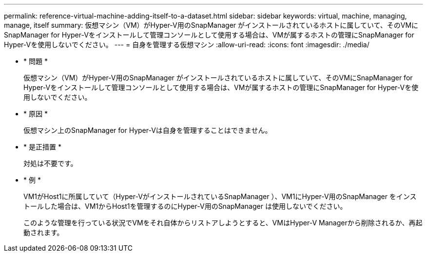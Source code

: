 ---
permalink: reference-virtual-machine-adding-itself-to-a-dataset.html 
sidebar: sidebar 
keywords: virtual, machine, managing, manage, itself 
summary: 仮想マシン（VM）がHyper-V用のSnapManager がインストールされているホストに属していて、そのVMにSnapManager for Hyper-Vをインストールして管理コンソールとして使用する場合は、VMが属するホストの管理にSnapManager for Hyper-Vを使用しないでください。 
---
= 自身を管理する仮想マシン
:allow-uri-read: 
:icons: font
:imagesdir: ./media/


* * 問題 *
+
仮想マシン（VM）がHyper-V用のSnapManager がインストールされているホストに属していて、そのVMにSnapManager for Hyper-Vをインストールして管理コンソールとして使用する場合は、VMが属するホストの管理にSnapManager for Hyper-Vを使用しないでください。

* * 原因 *
+
仮想マシン上のSnapManager for Hyper-Vは自身を管理することはできません。

* * 是正措置 *
+
対処は不要です。

* * 例 *
+
VM1がHost1に所属していて（Hyper-VがインストールされているSnapManager ）、VM1にHyper-V用のSnapManager をインストールした場合は、VM1からHost1を管理するのにHyper-V用のSnapManager は使用しないでください。

+
このような管理を行っている状況でVMをそれ自体からリストアしようとすると、VMはHyper-V Managerから削除されるか、再起動されます。


